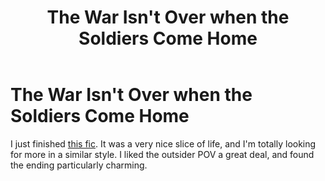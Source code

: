 #+TITLE: The War Isn't Over when the Soldiers Come Home

* The War Isn't Over when the Soldiers Come Home
:PROPERTIES:
:Author: BlindGuyNW
:Score: 12
:DateUnix: 1618938965.0
:DateShort: 2021-Apr-20
:FlairText: Recommendation
:END:
I just finished [[https://archiveofourown.org/works/18447104][this fic]]. It was a very nice slice of life, and I'm totally looking for more in a similar style. I liked the outsider POV a great deal, and found the ending particularly charming.

